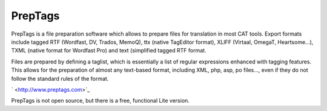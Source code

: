 
.. _../pages/guide/preptags#preptags:

PrepTags
********

PrepTags is a file preparation software which allows to prepare files for translation in most CAT tools. Export formats include tagged RTF (Wordfast, DV, Trados, MemoQ), ttx (native TagEditor format), XLIFF (Virtaal, OmegaT, Heartsome...), TXML (native format for Wordfast Pro) and text (simplified tagged RTF format.

Files are prepared by defining a taglist, which is essentially a list of regular expressions enhanced with tagging features. This allows for the preparation of almost any text-based format, including XML, php, asp, po files..., even if they do not follow the standard rules of the format. 

` <http://www.preptags.com>`_

PrepTags is not open source, but there is a free, functional Lite version. 